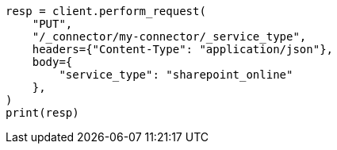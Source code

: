 // This file is autogenerated, DO NOT EDIT
// connector/apis/update-connector-service-type-api.asciidoc:77

[source, python]
----
resp = client.perform_request(
    "PUT",
    "/_connector/my-connector/_service_type",
    headers={"Content-Type": "application/json"},
    body={
        "service_type": "sharepoint_online"
    },
)
print(resp)
----
